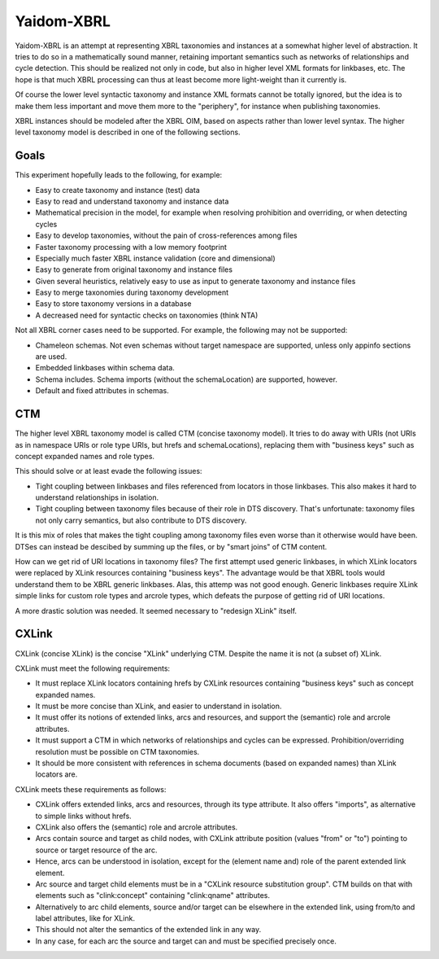 ===========
Yaidom-XBRL
===========

Yaidom-XBRL is an attempt at representing XBRL taxonomies and instances at a somewhat higher level of abstraction.
It tries to do so in a mathematically sound manner, retaining important semantics such as networks of relationships and cycle detection.
This should be realized not only in code, but also in higher level XML formats for linkbases, etc.
The hope is that much XBRL processing can thus at least become more light-weight than it currently is.

Of course the lower level syntactic taxonomy and instance XML formats cannot be totally ignored, but the idea is
to make them less important and move them more to the "periphery", for instance when publishing taxonomies.

XBRL instances should be modeled after the XBRL OIM, based on aspects rather than lower level syntax. The higher level
taxonomy model is described in one of the following sections.


Goals
=====

This experiment hopefully leads to the following, for example:

* Easy to create taxonomy and instance (test) data
* Easy to read and understand taxonomy and instance data
* Mathematical precision in the model, for example when resolving prohibition and overriding, or when detecting cycles
* Easy to develop taxonomies, without the pain of cross-references among files
* Faster taxonomy processing with a low memory footprint
* Especially much faster XBRL instance validation (core and dimensional)
* Easy to generate from original taxonomy and instance files
* Given several heuristics, relatively easy to use as input to generate taxonomy and instance files
* Easy to merge taxonomies during taxonomy development
* Easy to store taxonomy versions in a database
* A decreased need for syntactic checks on taxonomies (think NTA)

Not all XBRL corner cases need to be supported. For example, the following may not be supported:

* Chameleon schemas. Not even schemas without target namespace are supported, unless only appinfo sections are used.
* Embedded linkbases within schema data.
* Schema includes. Schema imports (without the schemaLocation) are supported, however.
* Default and fixed attributes in schemas.


CTM
===

The higher level XBRL taxonomy model is called CTM (concise taxonomy model). It tries to do away with URIs
(not URIs as in namespace URIs or role type URIs, but hrefs and schemaLocations), replacing them with "business keys"
such as concept expanded names and role types.

This should solve or at least evade the following issues:

* Tight coupling between linkbases and files referenced from locators in those linkbases. This also makes it hard to understand relationships in isolation.
* Tight coupling between taxonomy files because of their role in DTS discovery. That's unfortunate: taxonomy files not only carry semantics, but also contribute to DTS discovery.

It is this mix of roles that makes the tight coupling among taxonomy files even worse than it otherwise would have been.
DTSes can instead be descibed by summing up the files, or by "smart joins" of CTM content.

How can we get rid of URI locations in taxonomy files? The first attempt used generic linkbases, in which XLink locators
were replaced by XLink resources containing "business keys". The advantage would be that XBRL tools would understand
them to be XBRL generic linkbases. Alas, this attemp was not good enough. Generic linkbases require XLink simple links for
custom role types and arcrole types, which defeats the purpose of getting rid of URI locations.

A more drastic solution was needed. It seemed necessary to "redesign XLink" itself.


CXLink
======

CXLink (concise XLink) is the concise "XLink" underlying CTM. Despite the name it is not (a subset of) XLink.

CXLink must meet the following requirements:

* It must replace XLink locators containing hrefs by CXLink resources containing "business keys" such as concept expanded names.
* It must be more concise than XLink, and easier to understand in isolation.
* It must offer its notions of extended links, arcs and resources, and support the (semantic) role and arcrole attributes.
* It must support a CTM in which networks of relationships and cycles can be expressed. Prohibition/overriding resolution must be possible on CTM taxonomies.
* It should be more consistent with references in schema documents (based on expanded names) than XLink locators are.

CXLink meets these requirements as follows:

* CXLink offers extended links, arcs and resources, through its type attribute. It also offers "imports", as alternative to simple links without hrefs.
* CXLink also offers the (semantic) role and arcrole attributes.
* Arcs contain source and target as child nodes, with CXLink attribute position (values "from" or "to") pointing to source or target resource of the arc.
* Hence, arcs can be understood in isolation, except for the (element name and) role of the parent extended link element.
* Arc source and target child elements must be in a "CXLink resource substitution group". CTM builds on that with elements such as "clink:concept" containing "clink:qname" attributes.
* Alternatively to arc child elements, source and/or target can be elsewhere in the extended link, using from/to and label attributes, like for XLink.
* This should not alter the semantics of the extended link in any way.
* In any case, for each arc the source and target can and must be specified precisely once.
